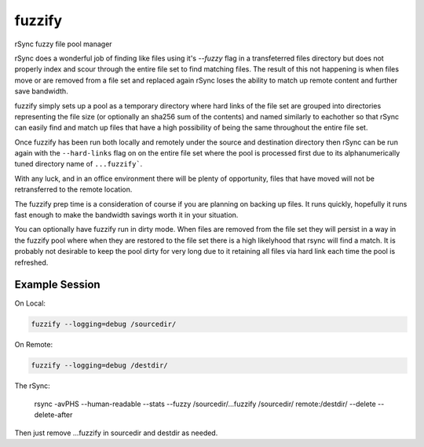 fuzzify
=======

rSync fuzzy file pool manager

rSync does a wonderful job of finding like files using it's `--fuzzy` flag in a transfeterred files directory but does not properly index and scour through the entire file set to find matching files.  The result of this not happening is when files move or are removed from a file set and replaced again rSync loses the ability to match up remote content and further save bandwidth.

fuzzify simply sets up a pool as a temporary directory where hard links of the file set are grouped into directories representing the file size (or optionally an sha256 sum of the contents) and named similarly to eachother so that rSync can easily find and match up files that have a high possibility of being the same throughout the entire file set.

Once fuzzify has been run both locally and remotely under the source and destination directory then rSync can be run again with the ``--hard-links`` flag on on the entire file set where the pool is processed first due to its alphanumerically tuned directory name of ``...fuzzify```.

With any luck, and in an office environment there will be plenty of opportunity, files that have moved will not be retransferred to the remote location.

The fuzzify prep time is a consideration of course if you are planning on backing up files.  It runs quickly, hopefully it runs fast enough to make the bandwidth savings worth it in your situation.

You can optionally have fuzzify run in dirty mode.  When files are removed from the file set they will persist in a way in the fuzzify pool where when they are restored to the file set there is a high likelyhood that rsync will find a match.  It is probably not desirable to keep the pool dirty for very long due to it retaining all files via hard link each time the pool is refreshed.

Example Session
---------------

On Local:

.. code::

  fuzzify --logging=debug /sourcedir/
  
On Remote:

.. code::

  fuzzify --logging=debug /destdir/

The rSync:

  rsync -avPHS --human-readable --stats --fuzzy /sourcedir/...fuzzify /sourcedir/ remote:/destdir/ --delete --delete-after

Then just remove ...fuzzify in sourcedir and destdir as needed.
